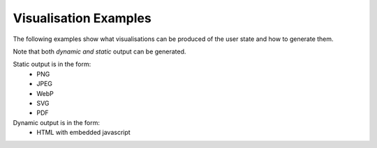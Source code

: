 Visualisation Examples
======================

The following examples show what visualisations can be produced of the user state
and how to generate them.

Note that both *dynamic and static* output can be generated.

Static output is in the form:
    - PNG
    - JPEG
    - WebP
    - SVG
    - PDF

Dynamic output is in the form:
    - HTML with embedded javascript

